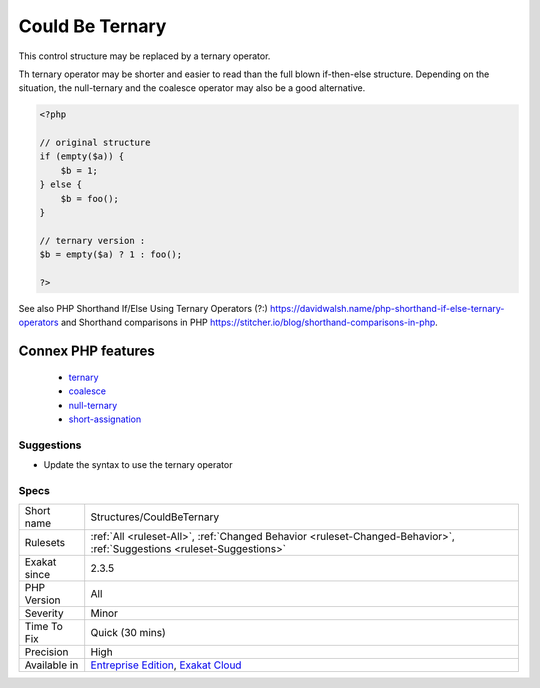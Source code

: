 .. _structures-couldbeternary:

.. _could-be-ternary:

Could Be Ternary
++++++++++++++++

.. meta::
	:description:
		Could Be Ternary: This control structure may be replaced by a ternary operator.
	:twitter:card: summary_large_image
	:twitter:site: @exakat
	:twitter:title: Could Be Ternary
	:twitter:description: Could Be Ternary: This control structure may be replaced by a ternary operator
	:twitter:creator: @exakat
	:twitter:image:src: https://www.exakat.io/wp-content/uploads/2020/06/logo-exakat.png
	:og:image: https://www.exakat.io/wp-content/uploads/2020/06/logo-exakat.png
	:og:title: Could Be Ternary
	:og:type: article
	:og:description: This control structure may be replaced by a ternary operator
	:og:url: https://php-tips.readthedocs.io/en/latest/tips/Structures/CouldBeTernary.html
	:og:locale: en
This control structure may be replaced by a ternary operator. 

Th ternary operator may be shorter and easier to read than the full blown if-then-else structure. 
Depending on the situation, the null-ternary and the coalesce operator may also be a good alternative.

.. code-block:: php
   
   <?php
   
   // original structure
   if (empty($a)) {
       $b = 1;
   } else {
       $b = foo();
   }
   
   // ternary version : 
   $b = empty($a) ? 1 : foo();
   
   ?>

See also PHP Shorthand If/Else Using Ternary Operators (?:) `<https://davidwalsh.name/php-shorthand-if-else-ternary-operators>`_ and Shorthand comparisons in PHP `<https://stitcher.io/blog/shorthand-comparisons-in-php>`_.

Connex PHP features
-------------------

  + `ternary <https://php-dictionary.readthedocs.io/en/latest/dictionary/ternary.ini.html>`_
  + `coalesce <https://php-dictionary.readthedocs.io/en/latest/dictionary/coalesce.ini.html>`_
  + `null-ternary <https://php-dictionary.readthedocs.io/en/latest/dictionary/null-ternary.ini.html>`_
  + `short-assignation <https://php-dictionary.readthedocs.io/en/latest/dictionary/short-assignation.ini.html>`_


Suggestions
___________

* Update the syntax to use the ternary operator




Specs
_____

+--------------+-------------------------------------------------------------------------------------------------------------------------+
| Short name   | Structures/CouldBeTernary                                                                                               |
+--------------+-------------------------------------------------------------------------------------------------------------------------+
| Rulesets     | :ref:`All <ruleset-All>`, :ref:`Changed Behavior <ruleset-Changed-Behavior>`, :ref:`Suggestions <ruleset-Suggestions>`  |
+--------------+-------------------------------------------------------------------------------------------------------------------------+
| Exakat since | 2.3.5                                                                                                                   |
+--------------+-------------------------------------------------------------------------------------------------------------------------+
| PHP Version  | All                                                                                                                     |
+--------------+-------------------------------------------------------------------------------------------------------------------------+
| Severity     | Minor                                                                                                                   |
+--------------+-------------------------------------------------------------------------------------------------------------------------+
| Time To Fix  | Quick (30 mins)                                                                                                         |
+--------------+-------------------------------------------------------------------------------------------------------------------------+
| Precision    | High                                                                                                                    |
+--------------+-------------------------------------------------------------------------------------------------------------------------+
| Available in | `Entreprise Edition <https://www.exakat.io/entreprise-edition>`_, `Exakat Cloud <https://www.exakat.io/exakat-cloud/>`_ |
+--------------+-------------------------------------------------------------------------------------------------------------------------+


